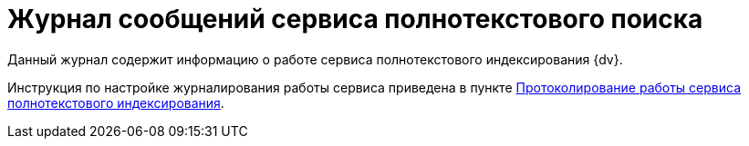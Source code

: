= Журнал сообщений сервиса полнотекстового поиска

Данный журнал содержит информацию о работе сервиса полнотекстового индексирования {dv}.

Инструкция по настройке журналирования работы сервиса приведена в пункте xref:fullTextLogging.adoc[Протоколирование работы сервиса полнотекстового индексирования].
